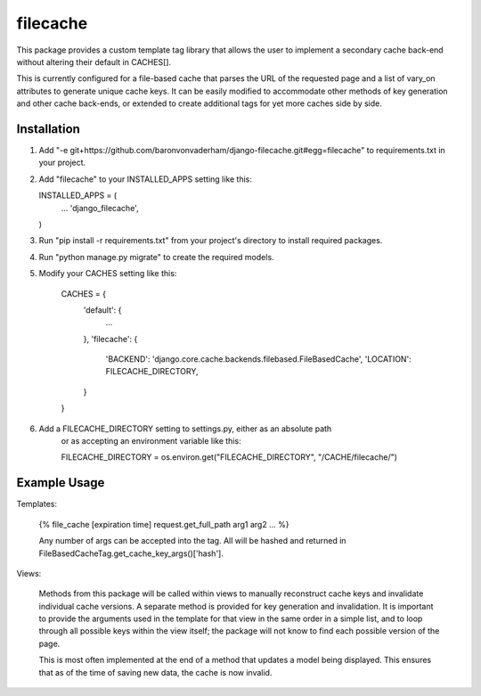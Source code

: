 =========
filecache
=========

This package provides a custom template tag library that allows
the user to implement a secondary cache back-end without altering
their default in CACHES[].

This is currently configured for a file-based cache that parses
the URL of the requested page and a list of vary_on attributes
to generate unique cache keys. It can be easily modified to
accommodate other methods of key generation and other cache
back-ends, or extended to create additional tags for yet more
caches side by side.

Installation
------------

1.  Add "-e git+https://github.com/baronvonvaderham/django-filecache.git#egg=filecache"
    to requirements.txt in your project.

2.  Add "filecache" to your INSTALLED_APPS setting like this:

    INSTALLED_APPS = (
        ...
        'django_filecache',
    )

3.  Run "pip install -r requirements.txt" from your project's
    directory to install required packages.

4. Run "python manage.py migrate" to create the required models.

5. Modify your CACHES setting like this:

    CACHES = {
        'default': {
            ...
        },
        'filecache': {
            'BACKEND': 'django.core.cache.backends.filebased.FileBasedCache',
            'LOCATION': FILECACHE_DIRECTORY,
        }
    }

6. Add a FILECACHE_DIRECTORY setting to settings.py, either as an absolute path
    or as accepting an environment variable like this:

    FILECACHE_DIRECTORY = os.environ.get("FILECACHE_DIRECTORY", "/CACHE/filecache/")

Example Usage
-------------

Templates:

    {% file_cache [expiration time] request.get_full_path arg1 arg2 ... %}

    Any number of args can be accepted into the tag. All will be hashed and
    returned in FileBasedCacheTag.get_cache_key_args()['hash'].

Views:

    Methods from this package will be called within views to manually reconstruct
    cache keys and invalidate individual cache versions. A separate method is provided
    for key generation and invalidation. It is important to provide the arguments used
    in the template for that view in the same order in a simple list, and to loop
    through all possible keys within the view itself; the package will not know to
    find each possible version of the page.

    This is most often implemented at the end of a method that updates a model being
    displayed. This ensures that as of the time of saving new data, the cache is now
    invalid.
